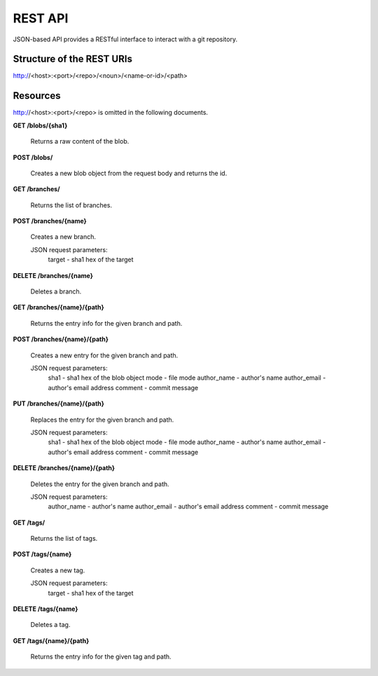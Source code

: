 REST API
========

JSON-based API provides a RESTful interface to interact with a git repository.

Structure of the REST URIs
--------------------------

http://<host>:<port>/<repo>/<noun>/<name-or-id>/<path>

Resources
---------

http://<host>:<port>/<repo> is omitted in the following documents.

**GET /blobs/{sha1}**

    Returns a raw content of the blob.

**POST /blobs/**

    Creates a new blob object from the request body and returns the id.

**GET /branches/**

    Returns the list of branches.

**POST /branches/{name}**

    Creates a new branch.
    
    JSON request parameters:
        target - sha1 hex of the target

**DELETE /branches/{name}**

    Deletes a branch.

**GET /branches/{name}/{path}**

    Returns the entry info for the given branch and path.

**POST /branches/{name}/{path}**

    Creates a new entry for the given branch and path.

    JSON request parameters:
        sha1 - sha1 hex of the blob object
        mode - file mode
        author_name - author's name
        author_email - author's email address
        comment - commit message

**PUT /branches/{name}/{path}**

    Replaces the entry for the given branch and path.

    JSON request parameters:
        sha1 - sha1 hex of the blob object
        mode - file mode
        author_name - author's name
        author_email - author's email address
        comment - commit message

**DELETE /branches/{name}/{path}**

    Deletes the entry for the given branch and path.

    JSON request parameters:
        author_name - author's name
        author_email - author's email address
        comment - commit message

**GET /tags/**

    Returns the list of tags.

**POST /tags/{name}**

    Creates a new tag.
    
    JSON request parameters:
        target - sha1 hex of the target

**DELETE /tags/{name}**

    Deletes a tag.

**GET /tags/{name}/{path}**

    Returns the entry info for the given tag and path.
